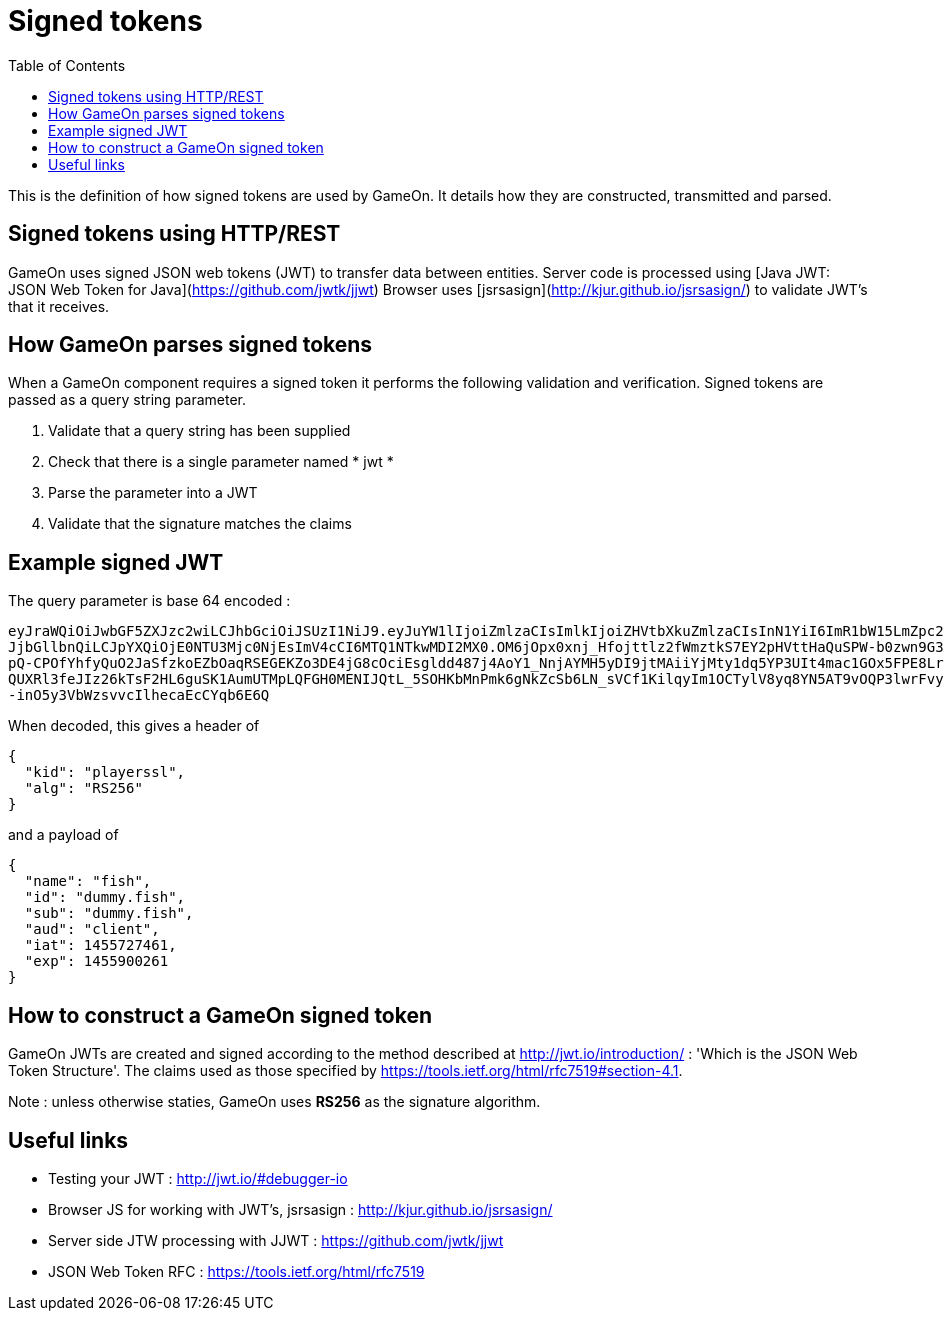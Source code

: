 = Signed tokens
:icons: font
:toc:
:toc-placement: manual
:toclevels: 1

{empty}

This is the definition of how signed tokens are used by GameOn. It details how they are constructed, transmitted and parsed. 

== Signed tokens using HTTP/REST
GameOn uses signed JSON web tokens (JWT) to transfer data between entities.
Server code is processed using [Java JWT: JSON Web Token for Java](https://github.com/jwtk/jjwt)
Browser uses [jsrsasign](http://kjur.github.io/jsrsasign/) to validate JWT's that it receives.

== How GameOn parses signed tokens
When a GameOn component requires a signed token it performs the following validation and verification.
Signed tokens are passed as a query string parameter.

1. Validate that a query string has been supplied
1. Check that there is a single parameter named * jwt *
1. Parse the parameter into a JWT
1. Validate that the signature matches the claims

== Example signed JWT

The query parameter is base 64 encoded :

```
eyJraWQiOiJwbGF5ZXJzc2wiLCJhbGciOiJSUzI1NiJ9.eyJuYW1lIjoiZmlzaCIsImlkIjoiZHVtbXkuZmlzaCIsInN1YiI6ImR1bW15LmZpc2giLCJhdWQiOi
JjbGllbnQiLCJpYXQiOjE0NTU3Mjc0NjEsImV4cCI6MTQ1NTkwMDI2MX0.OM6jOpx0xnj_Hfojttlz2fWmztkS7EY2pHVttHaQuSPW-b0zwn9G3XN5b1rleavRS
pQ-CPOfYhfyQuO2JaSfzkoEZbOaqRSEGEKZo3DE4jG8cOciEsgldd487j4AoY1_NnjAYMH5yDI9jtMAiiYjMty1dq5YP3UIt4mac1GOx5FPE8Lr35e9uMKT8eqW
QUXRl3feJIz26kTsF2HL6guSK1AumUTMpLQFGH0MENIJQtL_5SOHKbMnPmk6gNkZcSb6LN_sVCf1KilqyIm1OCTylV8yq8YN5AT9vOQP3lwrFvyKYlOulTI4Gs_
-inO5y3VbWzsvvcIlhecaEcCYqb6E6Q
```

When decoded, this gives a header of 

```
{
  "kid": "playerssl",
  "alg": "RS256"
}
```

and a payload of 

```
{
  "name": "fish",
  "id": "dummy.fish",
  "sub": "dummy.fish",
  "aud": "client",
  "iat": 1455727461,
  "exp": 1455900261
}
```

== How to construct a GameOn signed token
GameOn JWTs are created and signed according to the method described at http://jwt.io/introduction/ : 'Which is the JSON Web Token Structure'.
The claims used as those specified by https://tools.ietf.org/html/rfc7519#section-4.1.

Note : unless otherwise staties, GameOn uses *RS256* as the signature algorithm.

== Useful links

* Testing your JWT : http://jwt.io/#debugger-io
* Browser JS for working with JWT's, jsrsasign : http://kjur.github.io/jsrsasign/
* Server side JTW processing with JJWT : https://github.com/jwtk/jjwt
* JSON Web Token RFC : https://tools.ietf.org/html/rfc7519

